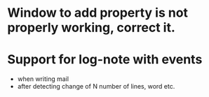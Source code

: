 
* Window to add property is not properly working, correct it.

* Support for log-note with events
- when writing mail
- after detecting change of N number of lines, word etc.
